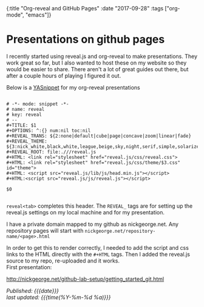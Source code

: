 #+HTML: <div id="edn">
#+HTML: {:title "Org-reveal and GitHub Pages" :date "2017-09-28" :tags ["org-mode", "emacs"]}
#+HTML: </div>
#+OPTIONS: \n:1 toc:nil num:0 todo:nil ^:{}
#+PROPERTY: header-args :eval never-export
#+DATE: 2017-09-28 Thr


* Presentations on github pages

I recently started using reveal.js and org-reveal to make presentations. They work great so far, but I also wanted to host these on my website so they would be easier to share. There aren't a lot of great guides out there, but after a couple hours of playing I figured it out.

Below is a [[https://github.com/joaotavora/yasnippet][YASnippet]] for my org-reveal presentations

#+BEGIN_EXAMPLE

# -*- mode: snippet -*-
# name: reveal
# key: reveal
# --
#+TITLE: $1
#+OPTIONS: ^:{} num:nil toc:nil
#+REVEAL_TRANS: ${2:none|default|cube|page|concave|zoom|linear|fade}
#+REVEAL_THEME: ${3:nick_white,black,white,league,beige,sky,night,serif,simple,solarized}
#+REVEAL_ROOT: file:.///reveal.js
#+HTML: <link rel="stylesheet" href="reveal.js/css/reveal.css">
#+HTML: <link rel="stylesheet" href="reveal.js/css/theme/$3.css" id="theme">
#+HTML: <script src="reveal.js/lib/js/head.min.js"></script>
#+HTML:<script src="reveal.js/js/reveal.js"></script>

$0

#+END_EXAMPLE

=reveal<tab>= completes this header. The =REVEAL_= tags are for setting up the reveal.js settings on my local machine and for my presentation. 

I have a private domain mapped to my github as nickgeorge.net. Any repository pages will start with =nickgeorge.net/repository-name/<page>.html=

In order to get this to render correctly, I needed to add the script and css links to the HTML directly with the =#+HTML= tags. Then I added the reveal.js source to my repo, re-uploaded and it works. 
First presentation:

http://nickgeorge.net/github-lab-setup/getting_started_git.html

/Published: {{{date}}}/
/last updated: {{{time(%Y-%m-%d %a)}}}/
